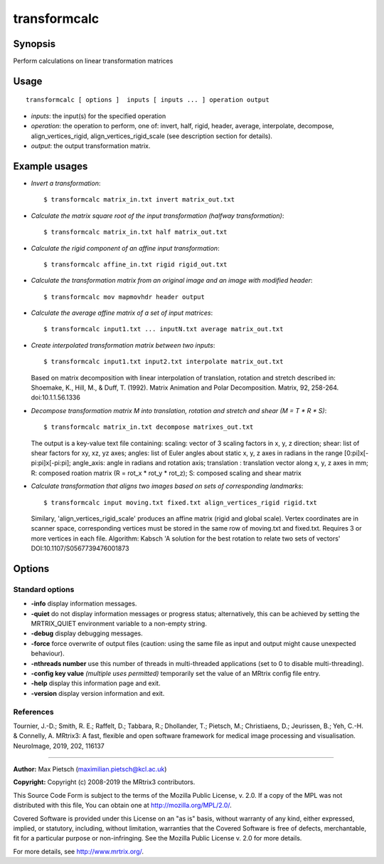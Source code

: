 .. _transformcalc:

transformcalc
===================

Synopsis
--------

Perform calculations on linear transformation matrices

Usage
--------

::

    transformcalc [ options ]  inputs [ inputs ... ] operation output

-  *inputs*: the input(s) for the specified operation
-  *operation*: the operation to perform, one of: invert, half, rigid, header, average, interpolate, decompose, align_vertices_rigid, align_vertices_rigid_scale (see description section for details).
-  *output*: the output transformation matrix.

Example usages
--------------

-   *Invert a transformation*::

        $ transformcalc matrix_in.txt invert matrix_out.txt

-   *Calculate the matrix square root of the input transformation (halfway transformation)*::

        $ transformcalc matrix_in.txt half matrix_out.txt

-   *Calculate the rigid component of an affine input transformation*::

        $ transformcalc affine_in.txt rigid rigid_out.txt

-   *Calculate the transformation matrix from an original image and an image with modified header*::

        $ transformcalc mov mapmovhdr header output

-   *Calculate the average affine matrix of a set of input matrices*::

        $ transformcalc input1.txt ... inputN.txt average matrix_out.txt

-   *Create interpolated transformation matrix between two inputs*::

        $ transformcalc input1.txt input2.txt interpolate matrix_out.txt

    Based on matrix decomposition with linear interpolation of translation, rotation and stretch described in: Shoemake, K., Hill, M., & Duff, T. (1992). Matrix Animation and Polar Decomposition. Matrix, 92, 258-264. doi:10.1.1.56.1336

-   *Decompose transformation matrix M into translation, rotation and stretch and shear (M = T * R * S)*::

        $ transformcalc matrix_in.txt decompose matrixes_out.txt

    The output is a key-value text file containing: scaling: vector of 3 scaling factors in x, y, z direction; shear: list of shear factors for xy, xz, yz axes; angles: list of Euler angles about static x, y, z axes in radians in the range [0:pi]x[-pi:pi]x[-pi:pi]; angle_axis: angle in radians and rotation axis; translation : translation vector along x, y, z axes in mm; R: composed roation matrix (R = rot_x * rot_y * rot_z); S: composed scaling and shear matrix

-   *Calculate transformation that aligns two images based on sets of corresponding landmarks*::

        $ transformcalc input moving.txt fixed.txt align_vertices_rigid rigid.txt

    Similary, 'align_vertices_rigid_scale' produces an affine matrix (rigid and global scale). Vertex coordinates are in scanner space, corresponding vertices must be stored in the same row of moving.txt and fixed.txt. Requires 3 or more vertices in each file. Algorithm: Kabsch 'A solution for the best rotation to relate two sets of vectors' DOI:10.1107/S0567739476001873

Options
-------

Standard options
^^^^^^^^^^^^^^^^

-  **-info** display information messages.

-  **-quiet** do not display information messages or progress status; alternatively, this can be achieved by setting the MRTRIX_QUIET environment variable to a non-empty string.

-  **-debug** display debugging messages.

-  **-force** force overwrite of output files (caution: using the same file as input and output might cause unexpected behaviour).

-  **-nthreads number** use this number of threads in multi-threaded applications (set to 0 to disable multi-threading).

-  **-config key value**  *(multiple uses permitted)* temporarily set the value of an MRtrix config file entry.

-  **-help** display this information page and exit.

-  **-version** display version information and exit.

References
^^^^^^^^^^

Tournier, J.-D.; Smith, R. E.; Raffelt, D.; Tabbara, R.; Dhollander, T.; Pietsch, M.; Christiaens, D.; Jeurissen, B.; Yeh, C.-H. & Connelly, A. MRtrix3: A fast, flexible and open software framework for medical image processing and visualisation. NeuroImage, 2019, 202, 116137

--------------



**Author:** Max Pietsch (maximilian.pietsch@kcl.ac.uk)

**Copyright:** Copyright (c) 2008-2019 the MRtrix3 contributors.

This Source Code Form is subject to the terms of the Mozilla Public
License, v. 2.0. If a copy of the MPL was not distributed with this
file, You can obtain one at http://mozilla.org/MPL/2.0/.

Covered Software is provided under this License on an "as is"
basis, without warranty of any kind, either expressed, implied, or
statutory, including, without limitation, warranties that the
Covered Software is free of defects, merchantable, fit for a
particular purpose or non-infringing.
See the Mozilla Public License v. 2.0 for more details.

For more details, see http://www.mrtrix.org/.


